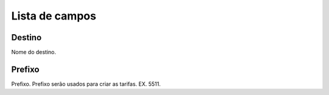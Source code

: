 .. _prefix-menu-list:

***************
Lista de campos
***************



.. _prefix-destination:

Destino
"""""""""""

Nome do destino. 



.. _prefix-prefix:

Prefixo
""""""

Prefixo. Prefixo serão usados para criar as tarifas. EX. 5511.


